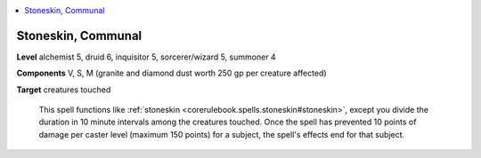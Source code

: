 
.. _`ultimatecombat.spells.stoneskin`:

.. contents:: \ 

.. _`ultimatecombat.spells.stoneskin#stoneskin_communal`:

Stoneskin, Communal
====================

\ **Level**\  alchemist 5, druid 6, inquisitor 5, sorcerer/wizard 5, summoner 4

\ **Components**\  V, S, M (granite and diamond dust worth 250 gp per creature affected)

\ **Target**\  creatures touched

 This spell functions like :ref:`stoneskin <corerulebook.spells.stoneskin#stoneskin>`\ , except you divide the duration in 10 minute intervals among the creatures touched. Once the spell has prevented 10 points of damage per caster level (maximum 150 points) for a subject, the spell's effects end for that subject.

